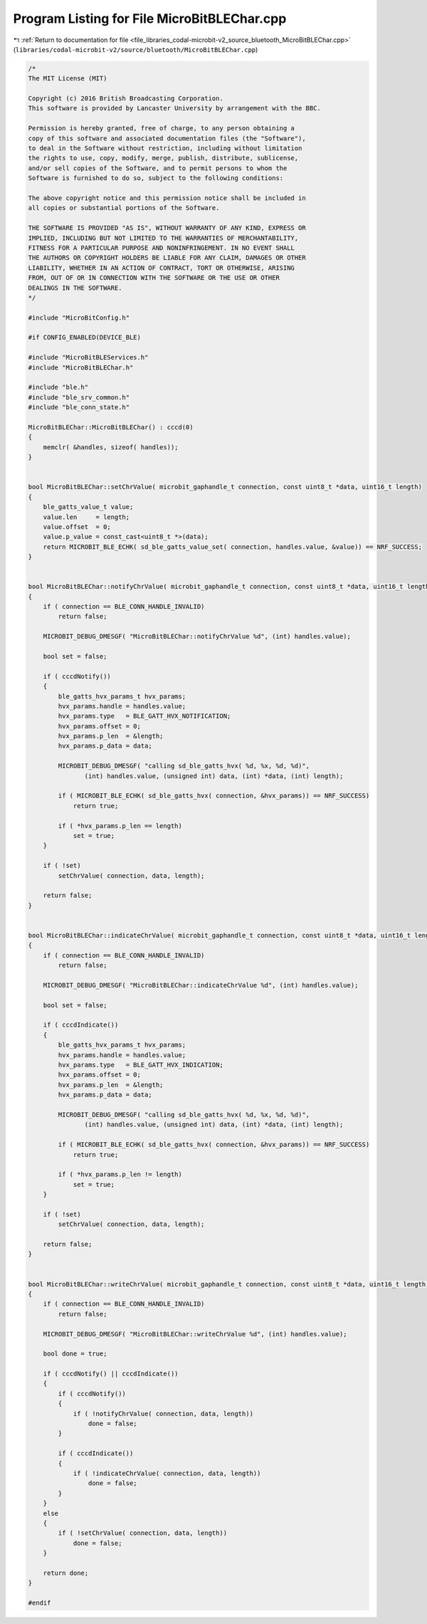 
.. _program_listing_file_libraries_codal-microbit-v2_source_bluetooth_MicroBitBLEChar.cpp:

Program Listing for File MicroBitBLEChar.cpp
============================================

|exhale_lsh| :ref:`Return to documentation for file <file_libraries_codal-microbit-v2_source_bluetooth_MicroBitBLEChar.cpp>` (``libraries/codal-microbit-v2/source/bluetooth/MicroBitBLEChar.cpp``)

.. |exhale_lsh| unicode:: U+021B0 .. UPWARDS ARROW WITH TIP LEFTWARDS

.. code-block:: cpp

   /*
   The MIT License (MIT)
   
   Copyright (c) 2016 British Broadcasting Corporation.
   This software is provided by Lancaster University by arrangement with the BBC.
   
   Permission is hereby granted, free of charge, to any person obtaining a
   copy of this software and associated documentation files (the "Software"),
   to deal in the Software without restriction, including without limitation
   the rights to use, copy, modify, merge, publish, distribute, sublicense,
   and/or sell copies of the Software, and to permit persons to whom the
   Software is furnished to do so, subject to the following conditions:
   
   The above copyright notice and this permission notice shall be included in
   all copies or substantial portions of the Software.
   
   THE SOFTWARE IS PROVIDED "AS IS", WITHOUT WARRANTY OF ANY KIND, EXPRESS OR
   IMPLIED, INCLUDING BUT NOT LIMITED TO THE WARRANTIES OF MERCHANTABILITY,
   FITNESS FOR A PARTICULAR PURPOSE AND NONINFRINGEMENT. IN NO EVENT SHALL
   THE AUTHORS OR COPYRIGHT HOLDERS BE LIABLE FOR ANY CLAIM, DAMAGES OR OTHER
   LIABILITY, WHETHER IN AN ACTION OF CONTRACT, TORT OR OTHERWISE, ARISING
   FROM, OUT OF OR IN CONNECTION WITH THE SOFTWARE OR THE USE OR OTHER
   DEALINGS IN THE SOFTWARE.
   */
   
   #include "MicroBitConfig.h"
   
   #if CONFIG_ENABLED(DEVICE_BLE)
   
   #include "MicroBitBLEServices.h"
   #include "MicroBitBLEChar.h"
   
   #include "ble.h"
   #include "ble_srv_common.h"
   #include "ble_conn_state.h"
   
   MicroBitBLEChar::MicroBitBLEChar() : cccd(0)
   {
       memclr( &handles, sizeof( handles));
   }
   
   
   bool MicroBitBLEChar::setChrValue( microbit_gaphandle_t connection, const uint8_t *data, uint16_t length)
   {
       ble_gatts_value_t value;
       value.len     = length;
       value.offset  = 0;
       value.p_value = const_cast<uint8_t *>(data);
       return MICROBIT_BLE_ECHK( sd_ble_gatts_value_set( connection, handles.value, &value)) == NRF_SUCCESS;
   }
   
   
   bool MicroBitBLEChar::notifyChrValue( microbit_gaphandle_t connection, const uint8_t *data, uint16_t length)
   {
       if ( connection == BLE_CONN_HANDLE_INVALID)
           return false;
       
       MICROBIT_DEBUG_DMESGF( "MicroBitBLEChar::notifyChrValue %d", (int) handles.value);
       
       bool set = false;
       
       if ( cccdNotify())
       {
           ble_gatts_hvx_params_t hvx_params;
           hvx_params.handle = handles.value;
           hvx_params.type   = BLE_GATT_HVX_NOTIFICATION;
           hvx_params.offset = 0;
           hvx_params.p_len  = &length;
           hvx_params.p_data = data;
           
           MICROBIT_DEBUG_DMESGF( "calling sd_ble_gatts_hvx( %d, %x, %d, %d)",
                  (int) handles.value, (unsigned int) data, (int) *data, (int) length);
           
           if ( MICROBIT_BLE_ECHK( sd_ble_gatts_hvx( connection, &hvx_params)) == NRF_SUCCESS)
               return true;
           
           if ( *hvx_params.p_len == length)
               set = true;
       }
       
       if ( !set)
           setChrValue( connection, data, length);
       
       return false;
   }
          
                                
   bool MicroBitBLEChar::indicateChrValue( microbit_gaphandle_t connection, const uint8_t *data, uint16_t length)
   {
       if ( connection == BLE_CONN_HANDLE_INVALID)
           return false;
       
       MICROBIT_DEBUG_DMESGF( "MicroBitBLEChar::indicateChrValue %d", (int) handles.value);
       
       bool set = false;
       
       if ( cccdIndicate())
       {
           ble_gatts_hvx_params_t hvx_params;
           hvx_params.handle = handles.value;
           hvx_params.type   = BLE_GATT_HVX_INDICATION;
           hvx_params.offset = 0;
           hvx_params.p_len  = &length;
           hvx_params.p_data = data;
           
           MICROBIT_DEBUG_DMESGF( "calling sd_ble_gatts_hvx( %d, %x, %d, %d)",
                  (int) handles.value, (unsigned int) data, (int) *data, (int) length);
   
           if ( MICROBIT_BLE_ECHK( sd_ble_gatts_hvx( connection, &hvx_params)) == NRF_SUCCESS)
               return true;
           
           if ( *hvx_params.p_len != length)
               set = true;
       }
               
       if ( !set)
           setChrValue( connection, data, length);
       
       return false;
   }
                                       
                                                             
   bool MicroBitBLEChar::writeChrValue( microbit_gaphandle_t connection, const uint8_t *data, uint16_t length)
   {
       if ( connection == BLE_CONN_HANDLE_INVALID)
           return false;
    
       MICROBIT_DEBUG_DMESGF( "MicroBitBLEChar::writeChrValue %d", (int) handles.value);
       
       bool done = true;
       
       if ( cccdNotify() || cccdIndicate())
       {
           if ( cccdNotify())
           {
               if ( !notifyChrValue( connection, data, length))
                   done = false;
           }
           
           if ( cccdIndicate())
           {
               if ( !indicateChrValue( connection, data, length))
                   done = false;
           }
       }
       else
       {
           if ( !setChrValue( connection, data, length))
               done = false;
       }
        
       return done;
   }
   
   #endif
